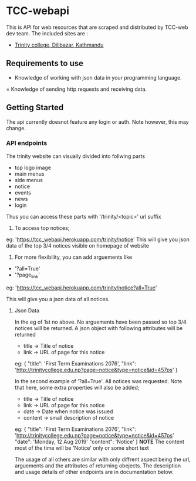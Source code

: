     
* TCC-webapi
  This is API for web resources that are scraped and distributed by TCC-web dev team.
  The included sites are : 
  - [[http://trinitycollege.edu.np][Trinity college, Dilibazar, Kathmandu]]

** Requirements to use 
   - Knowledge of working with json data in your programming language.
   = Knowledge of sending http requests and receiving data.

** Getting Started
   The api currently doesnot feature any login or auth. Note however, this may change.
  
*** API endpoints
    The trinity website can visually divided into follwing parts
    - top logo image
    - main menus
    - side menus
    - notice
    - events
    - news
    - login
   
    Thus you can access these parts with '/trinity/<topic>' url suffix
    
    1. To access top notices;
    eg: 
    'https://tcc_webapi.herokuapp.com/trinity/notice'
    This will give you json data of the top 3/4 notices visible on homepage of website
    
    2. For more flexibility, you can add arguements like
    - '?all=True'
    - '?page_link'
    eg:
    'https://tcc_webapi.herokuapp.com/trinity/notice?all=True'
    
    This will give you a json data of all notices.
    
***** Json Data
      In the eg of 1st no above. No arguements have been passed so top 3/4 notices will be returned.
      A json object with following attributes will be returned
      - title -> Title of notice
      - link -> URL of page for this notice 
        
      eg:
      {
      "title": 'First Term Examinations 2076',
      "link": 'http://trinitycollege.edu.np?page=notice&type=notice&id=457ps'
      }
      
      In the second example of '?all=True'. All notices was requested. Note that here, some extra properties will also be added;
      - title -> Title of notice
      - link -> URL of page for this notice 
      - date -> Date when notice was issued
      - content -> small description of notice
     eg:
     {
      "title": 'First Term Examinations 2076',
      "link": 'http://trinitycollege.edu.np?page=notice&type=notice&id=457ps'
      "date": 'Monday, 12 Aug 2019'
      "content": 'Notice'
      }
      *NOTE* The content most of the time will be 'Notice' only or some short text

    The usage of all others are similar with only diffrent aspect being the url, arguements and the attributes of returning obejects.
    The description and usage details of other endpoints are in documentation below.
 
